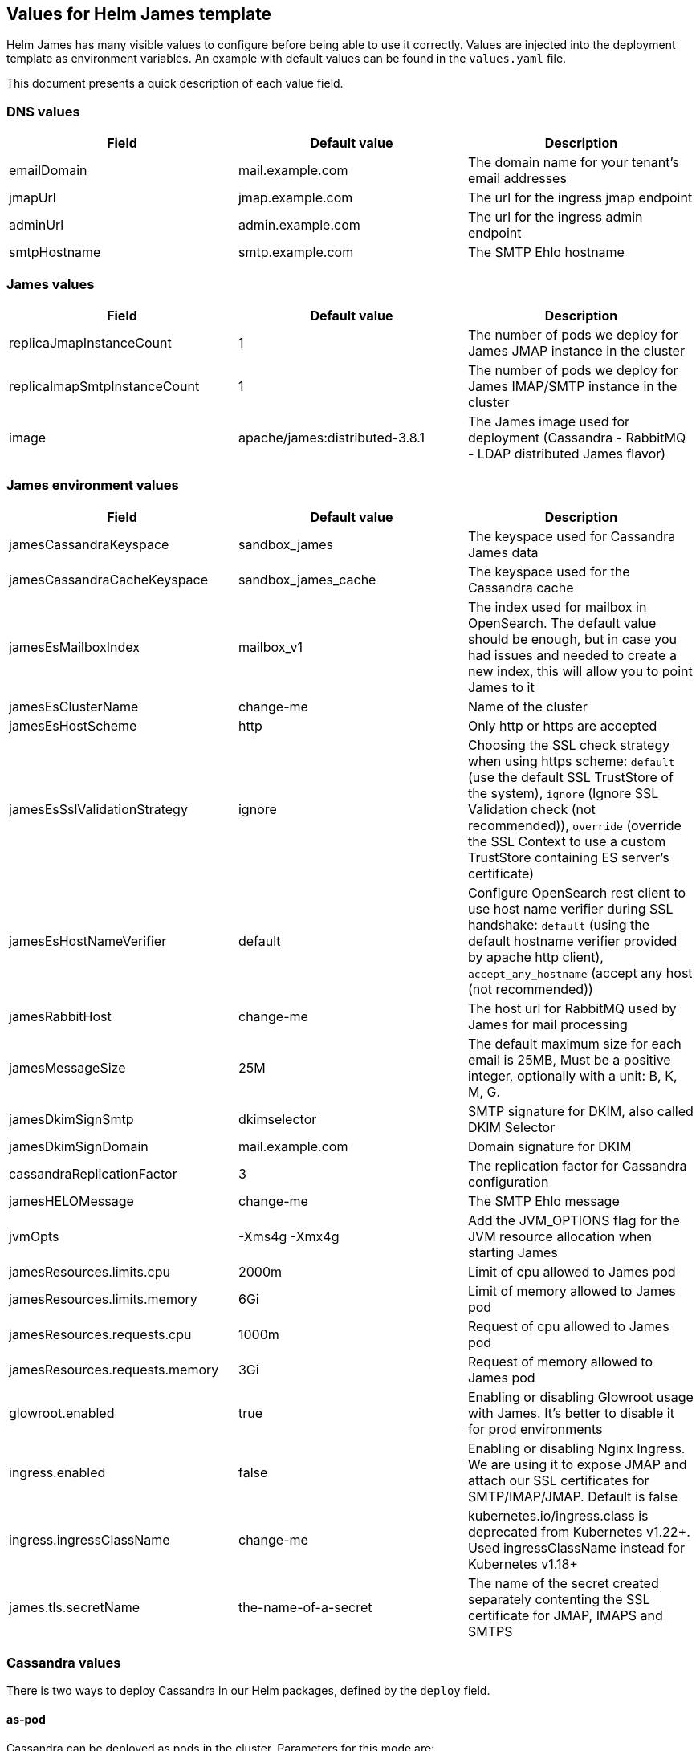 == Values for Helm James template

Helm James has many visible values to configure before being able to use
it correctly. Values are injected into the deployment template as
environment variables. An example with default values can be found in
the `+values.yaml+` file.

This document presents a quick description of each value field.

=== DNS values
[cols="<,<,<",options="header",]
|===
|Field |Default value |Description
|emailDomain |mail.example.com |The domain name for your tenant’s email
addresses

|jmapUrl |jmap.example.com |The url for the ingress jmap endpoint

|adminUrl |admin.example.com |The url for the ingress admin endpoint

|smtpHostname |smtp.example.com |The SMTP Ehlo hostname
|===

=== James values
[cols="<,<,<",options="header",]
|===
|Field |Default value |Description
|replicaJmapInstanceCount |1 |The number of pods we deploy for James
JMAP instance in the cluster

|replicaImapSmtpInstanceCount |1 |The number of pods we deploy for James
IMAP/SMTP instance in the cluster

|image |apache/james:distributed-3.8.1 |The James image used for
deployment (Cassandra - RabbitMQ - LDAP distributed James flavor)
|===

=== James environment values
[cols="<,<,<",options="header",]
|===
|Field |Default value |Description

|jamesCassandraKeyspace |sandbox_james |The keyspace used for Cassandra
James data

|jamesCassandraCacheKeyspace |sandbox_james_cache |The keyspace used for
the Cassandra cache

|jamesEsMailboxIndex |mailbox_v1 |The index used for mailbox in
OpenSearch. The default value should be enough, but in case you had
issues and needed to create a new index, this will allow you to point
James to it

|jamesEsClusterName |change-me |Name of the cluster

|jamesEsHostScheme |http |Only http or https are accepted

|jamesEsSslValidationStrategy |ignore |Choosing the SSL check strategy
when using https scheme: `+default+` (use the default SSL TrustStore of
the system), `+ignore+` (Ignore SSL Validation check (not recommended)),
`+override+` (override the SSL Context to use a custom TrustStore
containing ES server’s certificate)

|jamesEsHostNameVerifier |default |Configure OpenSearch rest client
to use host name verifier during SSL handshake: `+default+` (using the
default hostname verifier provided by apache http client),
`+accept_any_hostname+` (accept any host (not recommended))

|jamesRabbitHost |change-me |The host url for RabbitMQ used by James for
mail processing

|jamesMessageSize |25M |The default maximum size for each email is 25MB,
Must be a positive integer, optionally with a unit: B, K, M, G.

|jamesDkimSignSmtp |dkimselector |SMTP signature for DKIM, also called
DKIM Selector

|jamesDkimSignDomain |mail.example.com |Domain signature for DKIM

|cassandraReplicationFactor |3 |The replication factor for Cassandra
configuration

|jamesHELOMessage |change-me |The SMTP Ehlo message

|jvmOpts |-Xms4g -Xmx4g |Add the JVM_OPTIONS flag for the JVM resource
allocation when starting James

|jamesResources.limits.cpu |2000m |Limit of cpu allowed to James pod

|jamesResources.limits.memory |6Gi |Limit of memory allowed to James pod

|jamesResources.requests.cpu |1000m |Request of cpu allowed to James pod

|jamesResources.requests.memory |3Gi |Request of memory allowed to James
pod

|glowroot.enabled |true |Enabling or disabling Glowroot usage with
James. It’s better to disable it for prod environments

|ingress.enabled |false |Enabling or disabling Nginx Ingress. We are
using it to expose JMAP and attach our SSL certificates for
SMTP/IMAP/JMAP. Default is false

|ingress.ingressClassName |change-me |kubernetes.io/ingress.class is 
deprecated from Kubernetes v1.22+. Used ingressClassName instead for 
Kubernetes v1.18+

|james.tls.secretName |the-name-of-a-secret |The name of the secret
created separately contenting the SSL certificate for JMAP, IMAPS and
SMTPS
|===

=== Cassandra values

There is two ways to deploy Cassandra in our Helm packages, defined by
the `+deploy+` field.

==== as-pod

Cassandra can be deployed as pods in the cluster. Parameters for this
mode are:

[cols="<,<,<",options="header",]
|===
|Field |Default value |Description
|replicaCount |1 |The number of Cassandra pods
|namespace |change-me | Namespace of Cassandra deployment
|===

NOTE: Pod name must match template format: `cassandra-01.namespace:9042,cassandra-02.namespace:9042`

==== as-ref

Cassandra has been deployed in VMs and the nodes can be accessed through
their IP addresses. Parameters for this mode are:

[cols="<,<,<",options="header",]
|===
|Field |Default value |Description
|ips |1.2.3.4, 5.6.7.8, 9.10.11.12 |The list of Cassandra IP nodes.
|===

=== OpenSearch values

There is two ways to deploy OpenSearch in our Helm packages, defined
by the `+deploy+` field.

==== as-pod

OpenSearch has been deployed as pods in the cluster. Parameters for
this mode are:

[cols="<,<,<",options="header",]
|===
|Field |Default value |Description
|replicaCount |1 |The number of OpenSearch pods

|namespace | change-me | Namespace of OpenSearch deployment
|===

NOTE: Pod name must match template format: `opensearch-01.namespace:9200,opensearch-02.namespace:9200`

==== as-ref

OpenSearch has been deployed in VMs and the nodes can be accessed
through their IP addresses. Parameters for this mode are:

[cols="<,<,<",options="header",]
|===
|Field |Default value |Description
|ips |1.2.3.4, 5.6.7.8, 9.10.11.12 |The list of OpenSearch IP nodes.
|===
